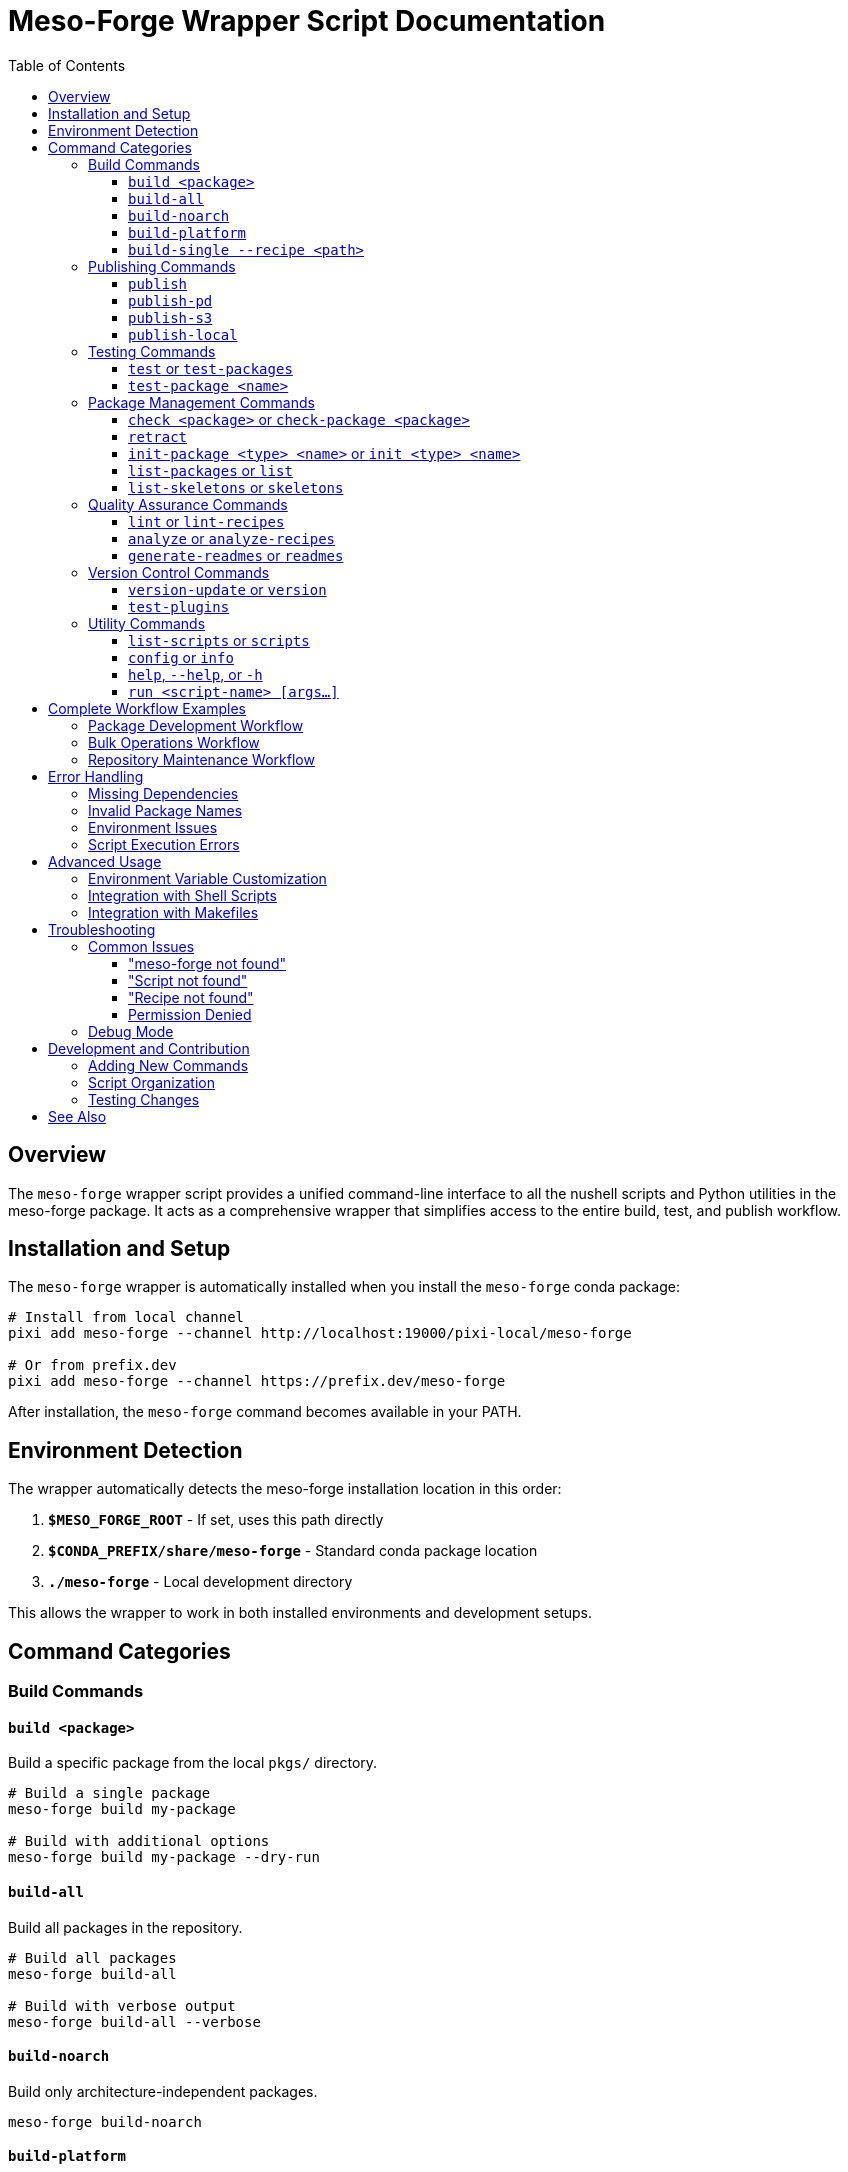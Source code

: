 = Meso-Forge Wrapper Script Documentation
:toc:
:toclevels: 3
:icons: font

== Overview

The `meso-forge` wrapper script provides a unified command-line interface to all the nushell scripts and Python utilities in the meso-forge package. It acts as a comprehensive wrapper that simplifies access to the entire build, test, and publish workflow.

== Installation and Setup

The `meso-forge` wrapper is automatically installed when you install the `meso-forge` conda package:

[source,bash]
----
# Install from local channel
pixi add meso-forge --channel http://localhost:19000/pixi-local/meso-forge

# Or from prefix.dev
pixi add meso-forge --channel https://prefix.dev/meso-forge
----

After installation, the `meso-forge` command becomes available in your PATH.

== Environment Detection

The wrapper automatically detects the meso-forge installation location in this order:

1. **`$MESO_FORGE_ROOT`** - If set, uses this path directly
2. **`$CONDA_PREFIX/share/meso-forge`** - Standard conda package location
3. **`./meso-forge`** - Local development directory

This allows the wrapper to work in both installed environments and development setups.

== Command Categories

=== Build Commands

==== `build <package>`
Build a specific package from the local `pkgs/` directory.

[source,bash]
----
# Build a single package
meso-forge build my-package

# Build with additional options
meso-forge build my-package --dry-run
----

==== `build-all`
Build all packages in the repository.

[source,bash]
----
# Build all packages
meso-forge build-all

# Build with verbose output
meso-forge build-all --verbose
----

==== `build-noarch`
Build only architecture-independent packages.

[source,bash]
----
meso-forge build-noarch
----

==== `build-platform`
Build platform-specific packages.

[source,bash]
----
# Build for current platform
meso-forge build-platform

# Build for specific platform
meso-forge build-platform --platform linux-64

# Build for all platforms
meso-forge build-platform --all-platforms
----

==== `build-single --recipe <path>`
Build from a specific recipe file path.

[source,bash]
----
meso-forge build-single --recipe ./custom/recipe.yaml
----

=== Publishing Commands

==== `publish`
Interactive publishing with mode selection.

[source,bash]
----
meso-forge publish
----

==== `publish-pd`
Publish to prefix.dev channel.

[source,bash]
----
# Publish to default channel
meso-forge publish-pd

# Publish to specific channel
meso-forge publish-pd --channel my-channel

# Force overwrite existing packages
meso-forge publish-pd --force
----

==== `publish-s3`
Publish to S3-compatible storage.

[source,bash]
----
# Publish to S3 with custom settings
meso-forge publish-s3 --channel s3://my-bucket/channel --url https://my-s3.com

# Dry run to see what would be published
meso-forge publish-s3 --dry-run
----

==== `publish-local`
Convenient shortcut for publishing to local MinIO instance.

[source,bash]
----
# Publishes to s3://pixi-local/meso-forge at http://localhost:19000
meso-forge publish-local
----

=== Testing Commands

==== `test` or `test-packages`
Test all built packages.

[source,bash]
----
# Test all packages
meso-forge test

# Test with platform-specific options
meso-forge test --platform linux-64
----

==== `test-package <name>`
Test a specific package.

[source,bash]
----
meso-forge test-package my-package
----

=== Package Management Commands

==== `check <package>` or `check-package <package>`
Check if a package exists in repositories.

[source,bash]
----
# Check if package exists
meso-forge check numpy

# Check with platform specification
meso-forge check numpy --platform linux-64 --check-all
----

==== `retract`
Retract packages from repositories.

[source,bash]
----
# Retract specific package version
meso-forge retract my-package --versions 1.0.0 --method pd
----

==== `init-package <type> <name>` or `init <type> <name>`
Create a new package from a skeleton template.

[source,bash]
----
# Create Python package
meso-forge init-package _skeleton_python my-tool

# Create Rust package
meso-forge init _skeleton_rust my-rust-app

# Create C++ application
meso-forge init _skeleton_cxx_appl my-cpp-tool
----

Available skeleton types:
- `_skeleton_python` - Python package
- `_skeleton_rust` - Rust package
- `_skeleton_cxx_appl` - C++ application
- `_skeleton_cxx_hdr` - C++ header-only library
- `_skeleton_cxx_meson` - C++ with Meson build system
- `_skeleton_go` - Go package
- `_skeleton_js` - JavaScript/Node.js package
- `_skeleton_jvm` - JVM-based package (Java/Scala/Kotlin)
- `_skeleton_rlang` - R language package
- `_skeleton_ruby` - Ruby package

==== `list-packages` or `list`
List available local packages.

[source,bash]
----
meso-forge list-packages
----

==== `list-skeletons` or `skeletons`
List available package skeleton templates.

[source,bash]
----
meso-forge list-skeletons
----

=== Quality Assurance Commands

==== `lint` or `lint-recipes`
Lint recipe files for syntax and best practices.

[source,bash]
----
# Lint all recipes
meso-forge lint

# Auto-fix issues where possible
meso-forge lint --fix
----

==== `analyze` or `analyze-recipes`
Analyze recipes for potential issues and improvements.

[source,bash]
----
meso-forge analyze
----

==== `generate-readmes` or `readmes`
Generate README files for packages.

[source,bash]
----
meso-forge generate-readmes
----

=== Version Control Commands

==== `version-update` or `version`
Update package versions from upstream sources.

[source,bash]
----
# Check all packages for version updates
meso-forge version-update --each --dry-run

# Update specific package
meso-forge version my-package --update

# Update with force overwrite
meso-forge version my-package --update --force
----

==== `test-plugins`
Test the version control plugin system.

[source,bash]
----
meso-forge test-plugins
----

=== Utility Commands

==== `list-scripts` or `scripts`
List all available nushell and Python scripts.

[source,bash]
----
meso-forge list-scripts
----

==== `config` or `info`
Show configuration and environment information.

[source,bash]
----
meso-forge config
----

Output includes:
- Tooling root directory
- Scripts directory location
- Package skeletons directory
- Current working directory
- Version information
- Local packages count

==== `help`, `--help`, or `-h`
Show comprehensive help information.

[source,bash]
----
meso-forge help
----

==== `run <script-name> [args...]`
Directly execute any available script (advanced usage).

[source,bash]
----
# Run nushell script
meso-forge run build_single --recipe ./my-recipe.yaml

# Run Python script
meso-forge run version_ctl --package my-package --dry-run

# List available scripts first
meso-forge list-scripts
----

== Complete Workflow Examples

=== Package Development Workflow

[source,bash]
----
# 1. Create new package from template
meso-forge init-package _skeleton_python my-awesome-tool

# 2. Edit the recipe (outside of meso-forge)
# ... edit pkgs/my-awesome-tool/recipe.yaml ...

# 3. Build the package
meso-forge build my-awesome-tool

# 4. Test the package
meso-forge test-package my-awesome-tool

# 5. Lint for quality
meso-forge lint

# 6. Publish to local channel for testing
meso-forge publish-local

# 7. Publish to production channel
meso-forge publish-pd
----

=== Bulk Operations Workflow

[source,bash]
----
# 1. Update all package versions
meso-forge version-update --each --dry-run
meso-forge version-update --each --update

# 2. Build all packages
meso-forge build-all

# 3. Test all packages
meso-forge test

# 4. Quality assurance
meso-forge lint
meso-forge analyze

# 5. Publish everything
meso-forge publish-pd
----

=== Repository Maintenance Workflow

[source,bash]
----
# 1. Check repository status
meso-forge config
meso-forge list-packages

# 2. Verify package availability
meso-forge check numpy
meso-forge check scipy --platform linux-64

# 3. Test plugin system
meso-forge test-plugins

# 4. Generate documentation
meso-forge generate-readmes
----

== Error Handling

The wrapper provides comprehensive error handling:

=== Missing Dependencies
If nushell or Python scripts are not found, the wrapper will show clear error messages and suggest solutions.

=== Invalid Package Names
When building packages, the wrapper validates that recipe files exist and provides helpful suggestions.

=== Environment Issues
The wrapper detects missing tooling installations and provides guidance on installation.

=== Script Execution Errors
All script execution includes proper error propagation and meaningful error messages.

== Advanced Usage

=== Environment Variable Customization

[source,bash]
----
# Override tooling location
export MESO_FORGE_TOOLING_ROOT="/custom/path/to/tooling"
meso-forge config

# Use in CI/CD environments
export MESO_FORGE_TOOLING_ROOT="$CI_PROJECT_DIR/tooling"
meso-forge build-all
----

=== Integration with Shell Scripts

[source,bash]
----
#!/bin/bash
# Example CI/CD script

set -euo pipefail

echo "Building all packages..."
meso-forge build-all

echo "Running tests..."
meso-forge test

echo "Publishing to staging..."
meso-forge publish-s3 --channel s3://staging-bucket/packages --url https://staging-s3.example.com

echo "Pipeline complete!"
----

=== Integration with Makefiles

[source,makefile]
----
.PHONY: build test publish clean

build:
	meso-forge build-all

test: build
	meso-forge test

lint:
	meso-forge lint

publish: test lint
	meso-forge publish-pd

clean:
	rm -rf output/

init-python-%:
	meso-forge init-package _skeleton_python $*

init-rust-%:
	meso-forge init-package _skeleton_rust $*
----

== Troubleshooting

=== Common Issues

==== "meso-forge not found"
*Cause:* The tooling package is not installed or the environment variables are incorrect.

*Solution:*
[source,bash]
----
# Check if package is installed
pixi list | grep meso-forge

# Install if missing
pixi add meso-forge

# Check environment
meso-forge config
----

==== "Script not found"
*Cause:* Trying to run a script that doesn't exist.

*Solution:*
[source,bash]
----
# List available scripts
meso-forge list-scripts

# Check exact script names
ls "$(meso-forge config | grep 'Scripts dir' | cut -d: -f2 | xargs)"
----

==== "Recipe not found"
*Cause:* Package name doesn't correspond to a recipe file.

*Solution:*
[source,bash]
----
# List available packages
meso-forge list-packages

# Check package structure
ls -la pkgs/
----

==== Permission Denied
*Cause:* The wrapper script doesn't have execute permissions.

*Solution:*
[source,bash]
----
# Find wrapper location
which meso-forge

# Fix permissions if needed
chmod +x "$(which meso-forge)"
----

=== Debug Mode

For troubleshooting script execution, you can enable bash debug mode:

[source,bash]
----
# Enable debug output
bash -x "$(which meso-forge)" build my-package

# Or set debug mode
set -x
meso-forge build my-package
set +x
----

== Development and Contribution

=== Adding New Commands

To add new commands to the wrapper:

1. Add the command case to the main switch statement
2. Implement the command logic using `run_nu_script` or `run_py_script`
3. Update the help text
4. Add documentation examples
5. Test the new command

=== Script Organization

The wrapper assumes this directory structure:
----
$TOOLING_ROOT/
├── scripts/
│   ├── *.nu           # Nushell scripts
│   ├── *.py           # Python scripts
│   └── meso-forge     # This wrapper script
├── pkg-skeletons/
│   └── _skeleton_*/   # Package templates
└── docs/
    └── *.adoc         # Documentation files
----

=== Testing Changes

When modifying the wrapper:

[source,bash]
----
# Test basic functionality
./meso-forge/scripts/meso-forge help
./meso-forge/scripts/meso-forge config
./meso-forge/scripts/meso-forge list-scripts

# Test script execution
./meso-forge/scripts/meso-forge run test_plugins

# Test package operations
./meso-forge/scripts/meso-forge list-packages
./meso-forge/scripts/meso-forge build my-package
----

== See Also

- link:nushell-script-usage.adoc[Nushell Scripts Usage Documentation]
- link:version-ctl.adoc[Version Control System Documentation]
- link:plugin-source.adoc[Plugin Source Architecture]
- link:recipe-latest-version.adoc[Recipe Version Management]

---

*Last updated: July 2025*
*Version: 0.1.8*
